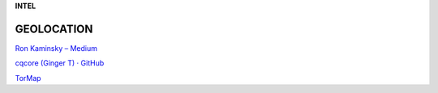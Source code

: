 **INTEL**

.. bookmarks::
GEOLOCATION
------------
`Ron Kaminsky – Medium <https://medium.com/@ronkaminskyy>`__

`cqcore (Ginger T) · GitHub <https://github.com/cqcore>`__

`TorMap <https://tormap.org/>`__
